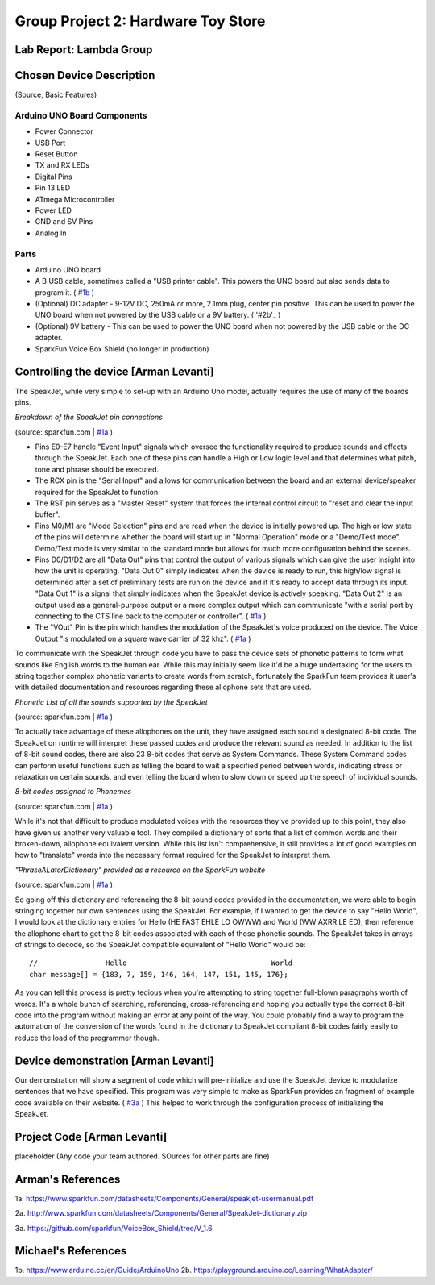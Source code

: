 Group Project 2: Hardware Toy Store
###################################
..  vim:ft=rst spell:

**Lab Report: Lambda Group**
============================

Chosen Device Description
=========================
(Source, Basic Features)

Arduino UNO Board Components
----------------------------
* Power Connector
* USB Port
* Reset Button
* TX and RX LEDs
* Digital Pins
* Pin 13 LED
* ATmega Microcontroller
* Power LED
* GND and SV Pins
* Analog In

Parts
-----
* Arduino UNO board
* A B USB cable, sometimes called a "USB printer cable". This powers the UNO board but also sends data to program it. ( `#1b`_ )
* (Optional) DC adapter - 9-12V DC, 250mA or more, 2.1mm plug, center pin positive. This can be used to power the UNO board when not powered by the USB cable or a 9V battery. ( '#2b'_ )
* (Optional) 9V battery - This can be used to power the UNO board when not powered by the USB cable or the DC adapter.
* SparkFun Voice Box Shield (no longer in production)

Controlling the device [Arman Levanti]
======================================
The SpeakJet, while very simple to set-up with an Arduino Uno model, actually requires the use of many of the boards pins.

*Breakdown of the SpeakJet pin connections*

.. image:: img/speakjet_pins.png

(source: sparkfun.com | `#1a`_ )

* Pins E0-E7 handle "Event Input" signals which oversee the functionality required to produce sounds and effects through the SpeakJet. Each one of these pins can handle a High or Low logic level and that determines what pitch, tone and phrase should be executed.
* The RCX pin is the "Serial Input" and allows for communication between the board and an external device/speaker required for the SpeakJet to function.
* The RST pin serves as a "Master Reset" system that forces the internal control circuit to "reset and clear the input buffer".
* Pins M0/M1 are "Mode Selection" pins and are read when the device is initially powered up. The high or low state of the pins will determine whether the board will start up in "Normal Operation" mode or a "Demo/Test mode". Demo/Test mode is very similar to the standard mode but allows for much more configuration behind the scenes.
* Pins D0/D1/D2 are all "Data Out" pins that control the output of various signals which can give the user insight into how the unit is operating. "Data Out 0" simply indicates when the device is ready to run, this high/low signal is determined after a set of preliminary tests are run on the device and if it's ready to accept data through its input. "Data Out 1" is a signal that simply indicates when the SpeakJet device is actively speaking. "Data Out 2" is an output used as a general-purpose output or a more complex output which can communicate "with a serial port by connecting to the CTS line back to the computer or controller". ( `#1a`_ )
* The "VOut" Pin is the pin which handles the modulation of the SpeakJet's voice produced on the device. The Voice Output "is modulated on a square wave carrier of 32 khz". ( `#1a`_ )

To communicate with the SpeakJet through code you have to pass the device sets of phonetic patterns to form what sounds like English words to the human ear. While this may initially seem like it'd be a huge undertaking for the users to string together complex phonetic variants to create words from scratch, fortunately the SparkFun team provides it user's with detailed documentation and resources regarding these allophone sets that are used.

*Phonetic List of all the sounds supported by the SpeakJet*

.. image:: img/PhoneticList.png

(source: sparkfun.com | `#1a`_ )

To actually take advantage of these allophones on the unit, they have assigned each sound a designated 8-bit code. The SpeakJet on runtime will interpret these passed codes and produce the relevant sound as needed. In addition to the list of 8-bit sound codes, there are also 23 8-bit codes that serve as System Commands. These System Command codes can perform useful functions such as telling the board to wait a specified period between words, indicating stress or relaxation on certain sounds, and even telling the board when to slow down or speed up the speech of individual sounds.

*8-bit codes assigned to Phonemes*

.. image:: img/AllophoneList.png

(source: sparkfun.com | `#1a`_ )

While it's not that difficult to produce modulated voices with the resources they've provided up to this point, they also have given us another very valuable tool. They compiled a dictionary of sorts that a list of common words and their broken-down, allophone equivalent version. While this list isn't comprehensive, it still provides a lot of good examples on how to "translate" words into the necessary format required for the SpeakJet to interpret them.

*"PhraseALatorDictionary" provided as a resource on the SparkFun website*

.. image:: img/PhraseALatorDic.png

(source: sparkfun.com | `#1a`_ )

So going off this dictionary and referencing the 8-bit sound codes provided in the documentation, we were able to begin stringing together our own sentences using the SpeakJet. For example, if I wanted to get the device to say "Hello World", I would look at the dictionary entries for Hello (\HE \FAST \EHLE \LO \OWWW) and World (\WW \AXRR \LE \ED), then reference the allophone chart to get the 8-bit codes associated with each of those phonetic sounds. The SpeakJet takes in arrays of strings to decode, so the SpeakJet compatible equivalent of "Hello World" would be::

	//                Hello					 World
	char message[] = {183, 7, 159, 146, 164, 147, 151, 145, 176};
	
As you can tell this process is pretty tedious when you're attempting to string together full-blown paragraphs worth of words. It's a whole bunch of searching, referencing, cross-referencing and hoping you actually type the correct 8-bit code into the program without making an error at any point of the way. You could probably find a way to program the automation of the conversion of the words found in the dictionary to SpeakJet compliant 8-bit codes fairly easily to reduce the load of the programmer though.

Device demonstration [Arman Levanti]
====================================
Our demonstration will show a segment of code which will pre-initialize and use the SpeakJet device to modularize sentences that we have specified. This program was very simple to make as SparkFun provides an fragment of example code available on their website. ( `#3a`_ ) This helped to work through the configuration process of initializing the SpeakJet.

Project Code [Arman Levanti]
============================
placeholder
(Any code your team authored. SOurces for other parts are fine)

Arman's References
==================
1a. https://www.sparkfun.com/datasheets/Components/General/speakjet-usermanual.pdf

2a. http://www.sparkfun.com/datasheets/Components/General/SpeakJet-dictionary.zip

3a. https://github.com/sparkfun/VoiceBox_Shield/tree/V_1.6

.. _#1a: https://www.sparkfun.com/datasheets/Components/General/speakjet-usermanual.pdf
.. _#2a: http://www.sparkfun.com/datasheets/Components/General/SpeakJet-dictionary.zip
.. _#3a: https://github.com/sparkfun/VoiceBox_Shield/tree/V_1.6

Michael's References
====================
1b. https://www.arduino.cc/en/Guide/ArduinoUno
2b. https://playground.arduino.cc/Learning/WhatAdapter/

.. _#1b: https://www.arduino.cc/en/Guide/ArduinoUno
.. _#2b: https://playground.arduino.cc/Learning/WhatAdapter/